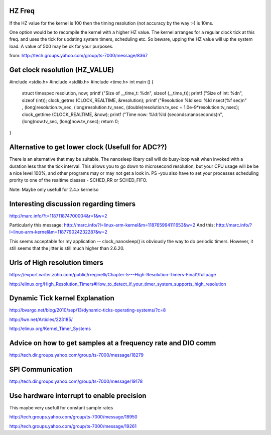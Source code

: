 HZ Freq
=======

If the HZ value for the kernel is 100 then the timing resolution
(not accuracy by the way :-) is 10ms.

One option would be to recompile the kernel with a higher HZ value.
The kernel arranges for a regular clock tick at this freq. and uses the
tick for updating system timers, scheduling etc. So beware, upping the HZ
value will up the system load. A value of 500 may be ok for your purposes.

from: http://tech.groups.yahoo.com/group/ts-7000/message/8367

Get clock resolution (HZ_VALUE)
===============================

#include <stdio.h>
#include <stdlib.h>
#include <time.h>
int main ()
{
    struct timespec resolution, now;
    printf ("Size of __time_t: %d\n", sizeof (__time_t));
    printf ("Size of int: %d\n", sizeof (int));
    clock_getres (CLOCK_REALTIME, &resolution);
    printf ("Resolution %ld sec: %ld nsec\t(%f sec)\n" , (long)resolution.tv_sec, (long)resolution.tv_nsec, (double)resolution.tv_sec + 1.0e-9*resolution.tv_nsec);
    clock_gettime (CLOCK_REALTIME, &now);
    printf ("Time now: %ld:%ld (seconds:nanoseconds)\n", (long)now.tv_sec, (long)now.tv_nsec);
    return 0;
}

Alternative to get lower clock (Usefull for ADC??)
==================================================
There is an alternative that may be suitable. The nanosleep libary call will do busy-loop
wait when invoked with a duration less than the tick interval. This allows you to go down
to microsecond resolution, but your CPU usage will be be a nice level 100%, and other
programs may or may not get a look in. PS -you also have to set your processes
scheduling prority to one of the realtime classes - SCHED_RR or SCHED_FIFO.

Note: Maybe only usefull for 2.4.x kernelso

Interesting discussion regarding timers
=======================================

http://marc.info/?t=118711874700004&r=1&w=2

Particularly this message: http://marc.info/?l=linux-arm-kernel&m=118765994111653&w=2
And this: http://marc.info/?l=linux-arm-kernel&m=118779024232287&w=2

This seems acceptable for my application -- clock_nanosleep() is
obviously the way to do periodic timers.  However, it still seems that
the jitter is still much higher than 2.6.20.

Urls of High resolution timers
==============================

https://export.writer.zoho.com/public/rreginelli/Chapter-5---High-Resolution-Timers-Final1/fullpage

http://elinux.org/High_Resolution_Timers#How_to_detect_if_your_timer_system_supports_high_resolution

Dynamic Tick kernel Explanation
===============================

http://bvargo.net/blog/2010/sep/13/dynamic-ticks-operating-systems/?c=8

http://lwn.net/Articles/223185/

http://elinux.org/Kernel_Timer_Systems

Advice on how to get samples at a frequency rate and DIO comm
=============================================================

http://tech.dir.groups.yahoo.com/group/ts-7000/message/18279

SPI Communication
=================

http://tech.dir.groups.yahoo.com/group/ts-7000/message/19178

Use hardware interrupt to enable precision
==========================================

This maybe very usefull for constant sample rates

http://tech.groups.yahoo.com/group/ts-7000/message/18950

http://tech.groups.yahoo.com/group/ts-7000/message/19261
